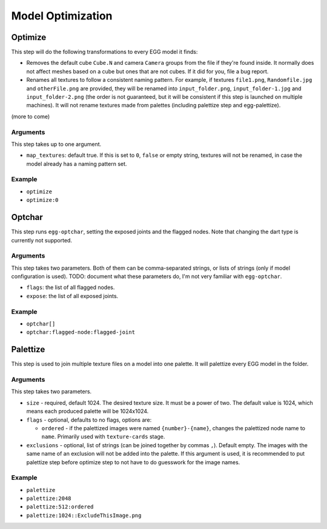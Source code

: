 Model Optimization
==================

Optimize
--------

This step will do the following transformations to every EGG model it finds:

* Removes the default cube ``Cube.N`` and camera ``Camera`` groups from the file if they're found inside.
  It normally does not affect meshes based on a cube but ones that are not cubes.
  If it did for you, file a bug report.
* Renames all textures to follow a consistent naming pattern.
  For example, if textures ``file1.png``, ``Randomfile.jpg`` and ``otherFile.png`` are provided,
  they will be renamed into ``input_folder.png``, ``input_folder-1.jpg`` and ``input_folder-2.png``
  (the order is not guaranteed, but it will be consistent if this step is launched on multiple machines).
  It will not rename textures made from palettes (including palettize step and egg-palettize).

(more to come)

Arguments
~~~~~~~~~

This step takes up to one argument.

* ``map_textures``: default true. If this is set to ``0``, ``false`` or empty string,
  textures will not be renamed, in case the model already has a naming pattern set.

Example
~~~~~~~

* ``optimize``
* ``optimize:0``

Optchar
-------

This step runs ``egg-optchar``, setting the exposed joints and the flagged nodes.
Note that changing the dart type is currently not supported.

Arguments
~~~~~~~~~

This step takes two parameters.
Both of them can be comma-separated strings, or lists of strings (only if model configuration is used).
TODO: document what these parameters do, I'm not very familiar with ``egg-optchar``.

* ``flags``: the list of all flagged nodes.
* ``expose``: the list of all exposed joints.

Example
~~~~~~~

* ``optchar[]``
* ``optchar:flagged-node:flagged-joint``

Palettize
---------

This step is used to join multiple texture files on a model into one palette.
It will palettize every EGG model in the folder.

Arguments
~~~~~~~~~

This step takes two parameters.

* ``size`` - required, default 1024. The desired texture size. It must be a power of two.
  The default value is 1024, which means each produced palette will be 1024x1024.
* ``flags`` - optional, defaults to no flags, options are:

  * ``ordered`` - if the palettized images were named ``{number}-{name}``,
    changes the palettized node name to ``name``. Primarily used with ``texture-cards`` stage.
* ``exclusions`` - optional, list of strings (can be joined together by commas ``,``). Default empty.
  The images with the same name of an exclusion will not be added into the palette. If this argument is used,
  it is recommended to put palettize step before optimize step to not have to do guesswork for the image names.

Example
~~~~~~~

* ``palettize``
* ``palettize:2048``
* ``palettize:512:ordered``
* ``palettize:1024::ExcludeThisImage.png``
